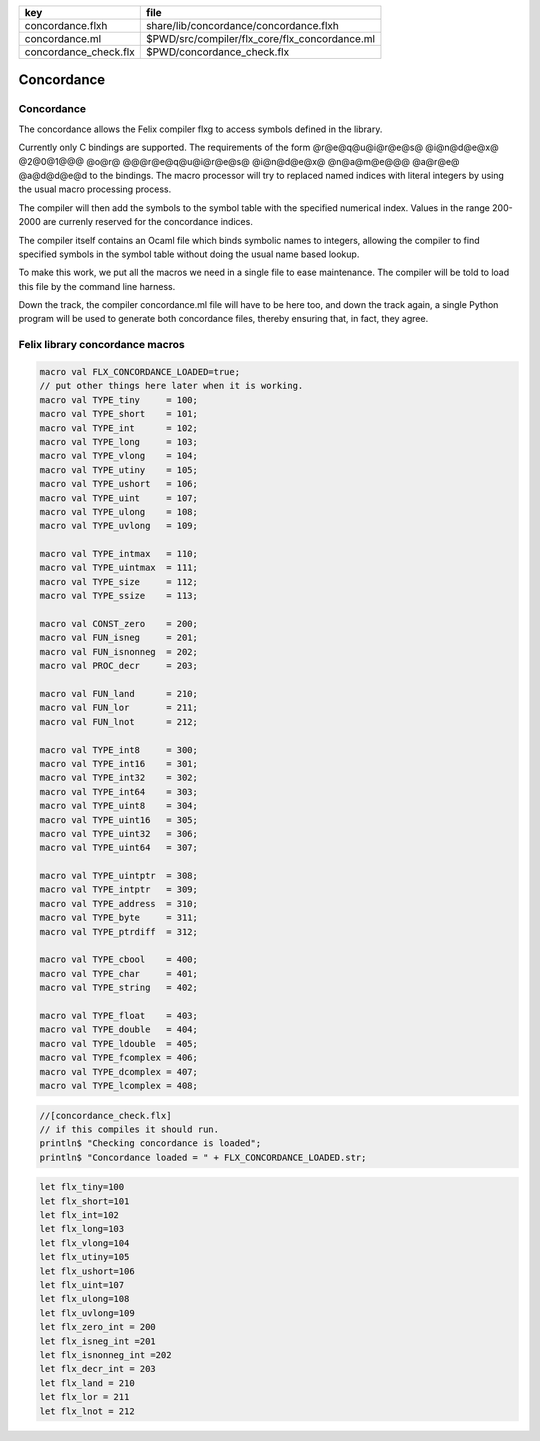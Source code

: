 ===================== =============================================
key                   file                                          
===================== =============================================
concordance.flxh      share/lib/concordance/concordance.flxh        
concordance.ml        $PWD/src/compiler/flx_core/flx_concordance.ml 
concordance_check.flx $PWD/concordance_check.flx                    
===================== =============================================


===========
Concordance
===========


Concordance
===========

The concordance allows the Felix compiler flxg to access
symbols defined in the library.

Currently only C bindings are supported. The requirements of the
form @r@e@q@u@i@r@e@s@ @i@n@d@e@x@ @2@0@1@@@ @o@r@ @@@r@e@q@u@i@r@e@s@ @i@n@d@e@x@ @n@a@m@e@@@ @a@r@e@ @a@d@d@e@d
to the bindings. The macro processor will try to replaced
named indices with literal integers by using the usual
macro processing process. 

The compiler will then add the symbols to the symbol table 
with the specified numerical index. Values in the range
200-2000 are currenly reserved for the concordance indices.

The compiler itself contains an Ocaml file which binds
symbolic names to integers, allowing the compiler to 
find specified symbols in the symbol table without
doing the usual name based lookup.

To make this work, we put all the macros we need
in a single file to ease maintenance. The compiler
will be told to load this file by the command line
harness.

Down the track, the compiler concordance.ml file will
have to be here too, and down the track again,
a single Python program will be used to generate
both concordance files, thereby ensuring that,
in fact, they agree.


Felix library concordance macros
================================


.. code-block:: text

  macro val FLX_CONCORDANCE_LOADED=true;
  // put other things here later when it is working.
  macro val TYPE_tiny     = 100;
  macro val TYPE_short    = 101;
  macro val TYPE_int      = 102;
  macro val TYPE_long     = 103;
  macro val TYPE_vlong    = 104;
  macro val TYPE_utiny    = 105;
  macro val TYPE_ushort   = 106;
  macro val TYPE_uint     = 107;
  macro val TYPE_ulong    = 108;
  macro val TYPE_uvlong   = 109;
  
  macro val TYPE_intmax   = 110;
  macro val TYPE_uintmax  = 111;
  macro val TYPE_size     = 112;
  macro val TYPE_ssize    = 113;
  
  macro val CONST_zero    = 200;
  macro val FUN_isneg     = 201;
  macro val FUN_isnonneg  = 202;
  macro val PROC_decr     = 203;
  
  macro val FUN_land      = 210;
  macro val FUN_lor       = 211;
  macro val FUN_lnot      = 212;
  
  macro val TYPE_int8     = 300; 
  macro val TYPE_int16    = 301;
  macro val TYPE_int32    = 302;
  macro val TYPE_int64    = 303;
  macro val TYPE_uint8    = 304;
  macro val TYPE_uint16   = 305;
  macro val TYPE_uint32   = 306;
  macro val TYPE_uint64   = 307;
  
  macro val TYPE_uintptr  = 308;
  macro val TYPE_intptr   = 309;
  macro val TYPE_address  = 310;
  macro val TYPE_byte     = 311;
  macro val TYPE_ptrdiff  = 312;
  
  macro val TYPE_cbool    = 400;
  macro val TYPE_char     = 401;
  macro val TYPE_string   = 402;
  
  macro val TYPE_float    = 403;
  macro val TYPE_double   = 404;
  macro val TYPE_ldouble  = 405;
  macro val TYPE_fcomplex = 406;
  macro val TYPE_dcomplex = 407;
  macro val TYPE_lcomplex = 408;
  


.. code-block:: felix

  //[concordance_check.flx]
  // if this compiles it should run.
  println$ "Checking concordance is loaded";
  println$ "Concordance loaded = " + FLX_CONCORDANCE_LOADED.str;


.. code-block:: text

  let flx_tiny=100
  let flx_short=101
  let flx_int=102
  let flx_long=103
  let flx_vlong=104
  let flx_utiny=105
  let flx_ushort=106
  let flx_uint=107
  let flx_ulong=108
  let flx_uvlong=109
  let flx_zero_int = 200
  let flx_isneg_int =201
  let flx_isnonneg_int =202
  let flx_decr_int = 203
  let flx_land = 210
  let flx_lor = 211
  let flx_lnot = 212


